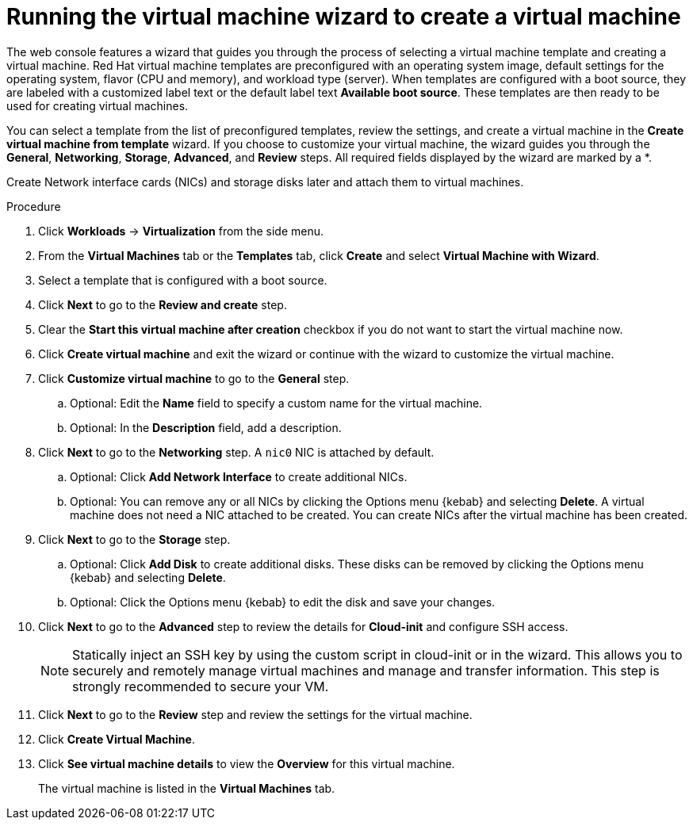 // Module included in the following assemblies:
//
// * virt/virtual_machines/virt-create-vms.adoc

[id="virt-creating-vm-wizard-web_{context}"]
= Running the virtual machine wizard to create a virtual machine

[role="_abstract"]
The web console features a wizard that guides you through the process of selecting a virtual machine template and creating a virtual machine. Red Hat virtual machine templates are preconfigured with an operating system image, default settings for the operating system, flavor (CPU and memory), and workload type (server). When templates are configured with a boot source, they are labeled with a customized label text or the default label text *Available boot source*. These templates are then ready to be used for creating virtual machines.

You can select a template from the list of preconfigured templates, review the settings, and create a virtual machine in the *Create virtual machine from template* wizard. If you choose to customize your virtual machine, the wizard guides you through the *General*, *Networking*, *Storage*, *Advanced*, and *Review* steps. All required fields displayed by the wizard are marked by a ++*++.

Create Network interface cards (NICs) and storage disks later and attach them to virtual machines.

.Procedure

. Click *Workloads* -> *Virtualization* from the side menu.

. From the *Virtual Machines* tab or the *Templates* tab, click *Create* and select *Virtual Machine with Wizard*.

. Select a template that is configured with a boot source.

. Click *Next* to go to the *Review and create* step.

. Clear the *Start this virtual machine after creation* checkbox if you do not want to start the virtual machine now.

. Click *Create virtual machine* and exit the wizard or continue with the wizard to customize the virtual machine.

.  Click *Customize virtual machine* to go to the *General* step.

.. Optional: Edit the *Name* field to specify a custom name for the virtual machine.

.. Optional: In the *Description* field, add a description.

. Click *Next* to go to the *Networking* step. A `nic0` NIC is attached by default.

.. Optional: Click *Add Network Interface* to create additional NICs.

.. Optional: You can remove any or all NICs by clicking the Options menu {kebab} and selecting *Delete*. A virtual machine does not need a NIC attached to be created. You can create NICs after the virtual machine has been created.

. Click *Next* to go to the *Storage* step.

.. Optional: Click *Add Disk* to create additional disks. These disks can be removed by clicking the Options menu {kebab} and selecting *Delete*.

.. Optional: Click the Options menu {kebab} to edit the disk and save your changes.

. Click *Next* to go to the *Advanced* step to review the details for *Cloud-init* and configure SSH access.

+
[NOTE]
====
Statically inject an SSH key by using the custom script in cloud-init or in the wizard. This allows you to securely and remotely manage virtual machines and manage and transfer information. This step is strongly recommended to secure your VM. 
====

. Click *Next* to go to the *Review* step and review the settings for the virtual machine.

. Click *Create Virtual Machine*.

. Click *See virtual machine details* to view the *Overview* for this virtual machine.
+
The virtual machine is listed in the *Virtual Machines* tab.
